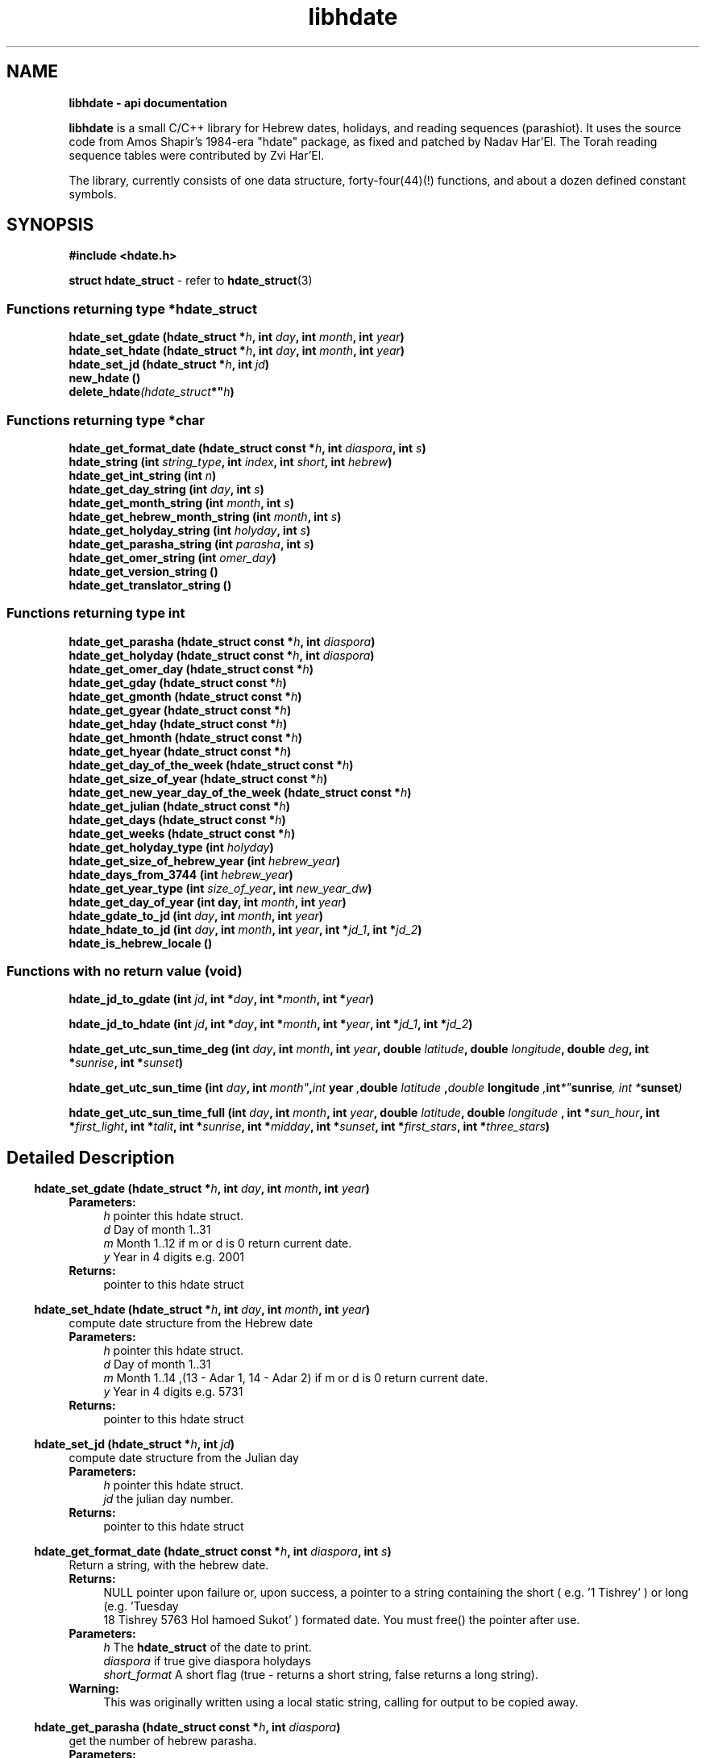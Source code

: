 .\" emacs:  -*- nroff -*-     vim: ft=nroff
.TH "libhdate" "3" "2022-01-01" "libhdate version 1.8" "libhdate documentation" "libhdate"
.\" Warning - This file was originally auto-generated by Doxygen
.\"           so there were originally many unusual nroff macros
.\"           included:
.SH NAME
.B libhdate - api documentation
.br

\fBlibhdate\fP is a small C/C++ library for Hebrew dates, holidays, and reading
sequences (parashiot). It uses the source code from Amos Shapir's 1984-era "hdate" package, as fixed and patched by Nadav Har'El. The Torah reading sequence tables were contributed by Zvi Har'El.
.PP
The library, currently consists of one data structure, forty-four(44)(!) functions, and about a dozen defined constant symbols.

.SH "SYNOPSIS"
.B #include <hdate.h>

.BR "struct hdate_struct" " - refer to " hdate_struct "(3)"

.SS Functions returning type *hdate_struct
.BI "hdate_set_gdate (hdate_struct *" h ", int " day ", int "month ",  int " year )
.br
.BI "hdate_set_hdate (hdate_struct *" h ", int " day ", int "month ",  int " year )
.br
.BI "hdate_set_jd (hdate_struct *" h ", int " jd )
.br
.B new_hdate ()
.br
.BI delete_hdate (hdate_struct *" h )

.SS Functions returning type *char
.BI "hdate_get_format_date (hdate_struct const *"h ", int " diaspora ", int "  s  )
.br
.BI "hdate_string (int "string_type ", int " index ", int " short ", int " hebrew )
.br
.BI "hdate_get_int_string (int " n )
.br
.BI "hdate_get_day_string (int " day ", int " s )
.br
.BI "hdate_get_month_string (int "month ", int " s )
.br
.BI "hdate_get_hebrew_month_string (int " month ", int " s )
.br
.BI "hdate_get_holyday_string (int " holyday ", int " s )
.br
.BI "hdate_get_parasha_string (int " parasha ", int " s )
.br
.BI "hdate_get_omer_string (int " omer_day )
.br
.BI "hdate_get_version_string ()"
.br
.BI "hdate_get_translator_string ()"

.SS Functions returning type int
.BI "hdate_get_parasha (hdate_struct const *"h ", int " diaspora )
.br
.BI "hdate_get_holyday (hdate_struct const *"h ", int  "diaspora )
.br
.BI "hdate_get_omer_day (hdate_struct const *"h )
.br
.BI "hdate_get_gday (hdate_struct const *"h )
.br
.BI "hdate_get_gmonth (hdate_struct const *" h )
.br
.BI "hdate_get_gyear (hdate_struct const *" h )
.br
.BI "hdate_get_hday (hdate_struct const *" h )
.br
.BI "hdate_get_hmonth (hdate_struct const *" h )
.br
.BI "hdate_get_hyear (hdate_struct const *" h )
.br
.BI "hdate_get_day_of_the_week (hdate_struct const *" h )
.br
.BI "hdate_get_size_of_year (hdate_struct const *" h )
.br
.BI "hdate_get_new_year_day_of_the_week (hdate_struct const *" h )
.br
.BI "hdate_get_julian (hdate_struct const *" h )
.br
.BI "hdate_get_days (hdate_struct const *" h )
.br
.BI "hdate_get_weeks (hdate_struct const *" h )
.br
.BI "hdate_get_holyday_type (int " holyday )
.br
.BI "hdate_get_size_of_hebrew_year (int "hebrew_year )
.br
.BI "hdate_days_from_3744 (int "hebrew_year )
.br
.BI "hdate_get_year_type (int " size_of_year ", int  "new_year_dw )
.br
.BI "hdate_get_day_of_year (int day, int " month ", int "year )
.br
.BI "hdate_gdate_to_jd (int " day ", int " month ", int " year )
.br
.BI "hdate_hdate_to_jd (int " day ", int " month ", int " year ", int *" jd_1 ", int *"jd_2 )
.br
.BI "hdate_is_hebrew_locale ()"

.SS Functions with no return value (void)

.BI "hdate_jd_to_gdate (int " jd ", int *" day ", int *" month ", int *" year )


.BI "hdate_jd_to_hdate (int " jd ", int *" day ", int *" month ", int *" year ", int *" jd_1 ", int *" jd_2 )


.BI "hdate_get_utc_sun_time_deg (int " day ", int " month ", int " year ", double " latitude ", double " longitude ", double " deg ", int *" sunrise ", int *" sunset )


.BI "hdate_get_utc_sun_time (int "day ", int " month" , int " year ", double " latitude ", double " longitude ", int *" sunrise ", int *" sunset )


.BI "hdate_get_utc_sun_time_full (int "day ", int " month ", int " year ", double " latitude ", double " longitude " , int *" sun_hour ", int *" first_light ", int *" talit ", int *" sunrise ", int *" midday ", int *" sunset ", int *" first_stars ", int *" three_stars )


.SH "Detailed Description"

.RS -4
.BI "hdate_set_gdate (hdate_struct *" h ", int " day ", int "month ",  int " year )
.RS 4
.B Parameters:
.RS 4
\fIh\fP pointer this hdate struct\&.
.br
\fId\fP Day of month 1\&.\&.31
.br
\fIm\fP Month 1\&.\&.12 if m or d is 0 return current date\&.
.br
\fIy\fP Year in 4 digits e\&.g\&. 2001
.RE
.br
.B Returns:
.RS 4
pointer to this hdate struct
.RE
.PP

.RS -4
.BI "hdate_set_hdate (hdate_struct *" h ", int " day ", int "month ",  int " year )
.RS 4
compute date structure from the Hebrew date
.br
.B Parameters:
.RS 4
\fIh\fP pointer this hdate struct\&.
.br
\fId\fP Day of month 1\&.\&.31
.br
\fIm\fP Month 1\&.\&.14 ,(13 - Adar 1, 14 - Adar 2) if m or d is 0 return current date\&.
.br
\fIy\fP Year in 4 digits e\&.g\&. 5731
.RE
.br
.B Returns:
.RS 4
pointer to this hdate struct
.RE
.PP

.RS -4
.BI "hdate_set_jd (hdate_struct *" h ", int " jd )
.RS 4
compute date structure from the Julian day
.br
.B Parameters:
.RS 4
\fIh\fP pointer this hdate struct\&.
.br
\fIjd\fP the julian day number\&.
.RE
.br
.B Returns:
.RS 4
pointer to this hdate struct
.RE
.PP

.RS -4
.BI "hdate_get_format_date (hdate_struct const *"h ", int " diaspora ", int "  s  )
.RS 4
Return a string, with the hebrew date\&.
.br
.B Returns:
.RS 4
NULL pointer upon failure or, upon success, a pointer to a string containing the short ( e\&.g\&. '1 Tishrey' ) or long (e\&.g\&. 'Tuesday
 18 Tishrey 5763 Hol hamoed Sukot' ) formated date\&. You must free() the pointer after use\&.
.RE
.br
.B Parameters:
.RS 4
\fIh\fP The \fBhdate_struct\fP of the date to print\&.
.br
\fIdiaspora\fP if true give diaspora holydays
.br
\fIshort_format\fP A short flag (true - returns a short string, false returns a long string)\&.
.RE
.br
\fBWarning:\fP
.RS 4
This was originally written using a local static string, calling for output to be copied away\&.
.RE
.PP

.RS -4
.BI "hdate_get_parasha (hdate_struct const *"h ", int " diaspora )
.RS 4
get the number of hebrew parasha\&.
.br
.B Parameters:
.RS 4
\fIh\fP pointer this hdate struct\&.
.br
\fIdiaspora\fP if true give diaspora readings
.RE
.br
.B Returns:
.RS 4
the number of parasha 1\&. Bereshit etc\&.\&. (55 through 61 are joined strings e\&.g\&. Vayakhel Pekudei)
.RE
.PP

.RS -4
.BI "hdate_get_holyday (hdate_struct const *"h ", int  "diaspora )
.RS 4
get the number of hebrew holiday\&.
.br
.B Parameters:
.RS 4
\fIh\fP pointer this hdate struct\&.
.br
\fIdiaspora\fP if true give diaspora holidays
.RE
.br
.B Returns:
.RS 4
the number of holiday\&.
.RE
.PP

.RS -4
.BI "hdate_get_int_string (int " n )
.RS 4
convert an integer to hebrew string\&.
.br
.B Parameters:
.RS 4
\fIn\fP The int to convert ( 0 < n < 11000)
.RE
.br
.B Returns:
.RS 4
a string of the hebrew number UTF-8 (logical)
.RE
.br
.B Warning:
.RS 4
DEPRECATION: This function is now just a wrapper for hdate_string, and is subject to deprecation\&. Callers to this function must free() after using the memory pointed to by the return value\&. The original function outputted to a local static string, and suggested that the caller copied it away\&. [deprecation date 2011-12-28]
.RE
.PP

.RS -4
.BI "hdate_get_day_string (int " day ", int " s )
.RS 4
Return a static string, with name of week day\&.
.br
.B Parameters:
.RS 4
\fIday_of_week\fP The number of the day 1\&.\&.7 (1 - sun)\&.
.br
\fIshort_form\fP A short flag (true - sun; false - sunday)\&.
.RE
.PP
.B Warning:
.RS 4
DEPRECATION: This function is now just a wrapper for hdate_string, and is subject to deprecation\&. [deprecation date 2011-12-28]
.RE
.PP

.RS -4
.BI "hdate_get_month_string (int "month ", int " s )
.RS 4
Return a static string, with name of month\&.
.br
.B Parameters:
.RS 4
\fImonth\fP The number of the month 1\&.\&.12 (1 - jan)\&.
.br
\fIshort_form\fP A short flag\&.
.RE
.br
.B Warning:
.RS 4
DEPRECATION: This function is now just a wrapper for hdate_string, and is subject to deprecation\&. [deprecation date 2011-12-28]
.RE
.PP

.RS -4
.BI "hdate_get_hebrew_month_string (int " month ", int " s )
.RS 4
Return a static string, with name of hebrew month\&.
.br
.B Parameters:
.RS 4
\fImonth\fP The number of the month 1\&.\&.14 (1 - tishre, 13 - adar 1, 14 - adar 2)\&.
.br
\fIshort_form\fP A short flag\&.
.RE
.br
.B Warning:
.RS 4
DEPRECATION: This function is now just a wrapper for hdate_string, and is subject to deprecation\&. [deprecation date 2011-12-28]
.RE
.PP

.RS -4
.BI "hdate_get_holyday_string (int " holyday ", int " s )
.RS 4
Name of hebrew holiday\&.
.br
.B Parameters:
.RS 4
\fIholiday\fP The holiday number\&.
.br
\fIshort_text\fP A short flag\&. 0=true, !0=false
.RE
.br
.B Warning:
.RS 4
DEPRECATION: This function is now just a wrapper for hdate_string, and is subject to deprecation\&. [deprecation date 2011-12-28]
.RE
.PP

.RS -4
.BI "hdate_get_parasha_string (int " parasha ", int " s )
.RS 4
Name of Parasha\&.
.br
.B Parameters:
.RS 4
\fIparasha\fP The Number of Parasha 1-Bereshit (55 through 61 are joined strings e\&.g\&. Vayakhel Pekudei)
.br
\fIshort_form\fP A short flag\&. 0=true, !0 = false
.RE
.br
.B Warning:
.RS 4
DEPRECATION: This function is now just a wrapper for hdate_string, and is subject to deprecation\&. [deprecation date 2011-12-28]
.RE
.PP

.RS -4
.BI "hdate_get_omer_string (int " omer_day )
.RS 4
Return a static string, with the day in the omer\&.
.br
.B Parameters:
.RS 4
\fIomer\fP day The day in the omer\&.
.RE
.br
.B Returns:
.RS 4
a pointer to a string with the day in the omer\&. The caller must free() the pointer after use\&.
.RE
.br
.B Warning:
.RS 4
DEPRECATION: This function is now just a wrapper for hdate_string, and is subject to deprecation\&.
.RE
.br
.B Attention:
.RS 4
The prior version of this function returned a pointer to a static string buffer\&. The current version returns a pointer to a malloc()ed buffer and needs to be free()d after use\&. [deprecation date 2011-12-28]
.RE
.PP

.RS -4
.BI "hdate_get_omer_day (hdate_struct const *"h )
.RS 4
Return the day in the omer of the given date\&.
.br
.B Parameters:
.RS 4
\fIh\fP The \fBhdate_struct\fP of the date to use\&.
.RE
.br
.B Returns:
.RS 4
The day in the omer, starting from 1 (or 0 if not in sfirat ha omer)
.RE
.PP

.RS -4
.BI "hdate_get_holyday_type (int " holyday )
.RS 4
Return number of hebrew holyday type\&. Holiday types: 0 - Regular day 1 - Yom tov (plus yom kippor) 2 - Erev yom kippur 3 - Hol hamoed 4 - Hanuka and purim 5 - Tzomot 6 - Independance day and Yom yerushalaim 7 - Lag baomer ,Tu beav, Tu beshvat 8 - Tzahal and Holocaust memorial days 9 - National days
.br
.B Parameters:
.RS 4
\fIholyday\fP the holyday number
.RE
.br
.B Returns:
.RS 4
the number of holyday type\&.
.RE
.PP

.RS -4
.BI "hdate_get_size_of_hebrew_year (int "hebrew_year )
.RS 4
size of hebrew year in days\&.
.br
.B Parameters:
.RS 4
\fIhebrew_year\fP the hebrew year\&.
.RE
.br
.B Returns:
.RS 4
size of Hebrew year
.RE
.PP

.RS -4
.BI "hdate_days_from_3744 (int "hebrew_year )
.RS 4
Days since Tishrey 3744\&. \fBAuthor:\fP
.RS 4
Amos Shapir 1984 (rev\&. 1985, 1992) Yaacov Zamir 2003-2005
.RE
.br
.B Parameters:
.RS 4
\fIhebrew_year\fP The Hebrew year
.RE
.br
.B Returns:
.RS 4
Number of days since 3,1,3744
.RE
.PP

.RS -4
.BI "hdate_get_year_type (int " size_of_year ", int  "new_year_dw )
.RS 4
Return Hebrew year type based on size and first week day of year\&.
.br
.B Parameters:
.RS 4
\fIsize_of_year\fP Length of year in days
.br
\fInew_year_dw\fP First week day of year
.RE
.br
.B Returns:
.RS 4
the number for year type (1\&.\&.14)
.RE
.PP

.RS -4
.BI "hdate_gdate_to_jd (int " day ", int " month ", int " year )
.RS 4
Compute Julian day from Gregorian date\&. \fBAuthor:\fP
.RS 4
Yaacov Zamir (algorithm from Henry F\&. Fliegel and Thomas C\&. Van Flandern ,1968)
.RE
.br
.B Parameters:
.RS 4
\fIday\fP Day of month 1\&.\&.31
.br
\fImonth\fP Month 1\&.\&.12
.br
\fIyear\fP Year in 4 digits e\&.g\&. 2001
.RE
.br
.B Returns:
.RS 4
the julian day number
.RE
.PP

.RS -4
.BI "hdate_hdate_to_jd (int " day ", int " month ", int " year ", int *" jd_1 ", int *"jd_2 )
.RS 4
.PP
Compute Julian day from Hebrew day, month and year\&. \fBAuthor:\fP
.RS 4
Amos Shapir 1984 (rev\&. 1985, 1992) Yaacov Zamir 2003-2005
.RE
.br
.B Parameters:
.RS 4
\fIday\fP Day of month 1\&.\&.31
.br
\fImonth\fP Month 1\&.\&.14 (13 - Adar 1, 14 - Adar 2)
.br
\fIyear\fP Hebrew year in 4 digits e\&.g\&. 5753
.br
\fIjd_tishrey1\fP return the julian number of 1 Tishrey this year
.br
\fIjd_tishrey1_next_year\fP return the julian number of 1 Tishrey next year
.RE
.br
.B Returns:
.RS 4
the julian day number
.RE
.PP

.RS -4
.BI "hdate_jd_to_gdate (int " jd ", int *" day ", int *" month ", int *" year )
.RS 4
Converting from the Julian day to the Gregorian date\&. \fBAuthor:\fP
.RS 4
Yaacov Zamir (Algorithm, Henry F\&. Fliegel and Thomas C\&. Van Flandern ,1968)
.RE
.br
.B Parameters:
.RS 4
\fIjd\fP Julian day
.br
\fIday\fP return Day of month 1\&.\&.31
.br
\fImonth\fP return Month 1\&.\&.12
.br
\fIyear\fP return Year in 4 digits e\&.g\&. 2001
.RE
.PP

.RS -4
.BI "hdate_jd_to_hdate (int " jd ", int *" day ", int *" month ", int *" year ", int *" jd_1 ", int *" jd_2 )
.RS 4
Converting from the Julian day to the Hebrew day\&. \fBAuthor:\fP
.RS 4
Yaacov Zamir 2005
.RE
.br
.B Parameters:
.RS 4
\fIjd\fP Julian day
.br
\fIday\fP return Day of month 1\&.\&.31
.br
\fImonth\fP return Month 1\&.\&.14 (13 - Adar 1, 14 - Adar 2)
.br
\fIyear\fP return Year in 4 digits e\&.g\&. 2001
.br
\fIjd_tishrey1\fP return the julian number of 1 Tishrey this year
.br
\fIjd_tishrey1_next_year\fP return the julian number of 1 Tishrey next year
.RE
.PP

.RS -4
.BI "hdate_get_day_of_year (int day, int " month ", int "year )
.RS 4
days from 1 january
.br
.B Parameters:
.RS 4
\fIday\fP this day of month
.br
\fImonth\fP this month
.br
\fIyear\fP this year
.RE
.br
.B Returns:
.RS 4
the days from 1 jan
.RE
.PP

.RS -4
.BI "hdate_get_utc_sun_time_deg (int " day ", int " month ", int " year ", double " latitude ", double " longitude ", double " deg ", int *" sunrise ", int *" sunset )
.RS 4
utc sun times for altitude at a gregorian date Returns the sunset and sunrise times in minutes from 00:00 (utc time) if sun altitude in sunrise is deg degries\&. This function only works for altitudes sun realy is\&. If the sun never get to this altitude, the returned sunset and sunrise values will be negative\&. This can happen in low altitude when latitude is nearing the pols in winter times, the sun never goes very high in the sky there\&.
.br
.B Parameters:
.RS 4
\fIday\fP this day of month
.br
\fImonth\fP this month
.br
\fIyear\fP this year
.br
\fIlongitude\fP longitude to use in calculations
.br
\fIlatitude\fP latitude to use in calculations
.br
\fIdeg\fP degrees of sun's altitude (0 - Zenith \&.\&. 90 - Horizon)
.br
\fIsunrise\fP return the utc sunrise in minutes
.br
\fIsunset\fP return the utc sunset in minutes
.RE
.PP

.RS -4
.BI "hdate_get_utc_sun_time (int "day ", int " month" , int " year ", double " latitude ", double " longitude ", int *" sunrise ", int *" sunset )
.RS 4
utc sunrise/set time for a gregorian date
.br
.B Parameters:
.RS 4
\fIday\fP this day of month
.br
\fImonth\fP this month
.br
\fIyear\fP this year
.br
\fIlongitude\fP longitude to use in calculations degrees, negative values are east
.br
\fIlatitude\fP latitude to use in calculations degrees, negative values are south
.br
\fIsunrise\fP return the utc sunrise in minutes after midnight (00:00)
.br
\fIsunset\fP return the utc sunset in minutes after midnight (00:00)
.RE
.PP

.RS -4
.BI "hdate_get_utc_sun_time_full (int "day ", int " month ", int " year ", double " latitude ", double " longitude " , int *" sun_hour ", int *" first_light ", int *" talit ", int *" sunrise ", int *" midday ", int *" sunset ", int *" first_stars ", int *" three_stars )
.RS 4
utc sunrise/set time for a gregorian date
.br
.B Parameters:
.RS 4
\fIday\fP this day of month
.br
\fImonth\fP this month
.br
\fIyear\fP this year
.br
\fIlongitude\fP longitude to use in calculations
.br
\fIlatitude\fP latitude to use in calculations
.br
\fIsun_hour\fP return the length of shaa zaminit in minutes
.br
\fIfirst_light\fP return the utc alut ha-shachar in minutes
.br
\fItalit\fP return the utc tphilin and talit in minutes
.br
\fIsunrise\fP return the utc sunrise in minutes
.br
\fImidday\fP return the utc midday in minutes
.br
\fIsunset\fP return the utc sunset in minutes
.br
\fIfirst_stars\fP return the utc tzeit hacochavim in minutes
.br
\fIthree_stars\fP return the utc shlosha cochavim in minutes
.RE
.br

.RS -4
.BI "hdate_get_gday (hdate_struct const *"h )
.RS 4
get the Gregorian day of the month
.br
.B Parameters:
.RS 4
\fIh\fP pointer this hdate struct\&.
.RE
.br
.B Returns:
.RS 4
the Gregorian day of the month, 1\&.\&.31\&.
.RE
.PP

.RS -4
.BI "hdate_get_gmonth (hdate_struct const *" h )
.RS 4
get the Gregorian month
.br
.B Parameters:
.RS 4
\fIh\fP pointer this hdate struct\&.
.RE
.br
.B Returns:
.RS 4
the Gregorian month, jan = 1\&.
.RE
.PP

.RS -4
.BI "hdate_get_gyear (hdate_struct const *" h )
.RS 4
get the Gregorian year
.br
.B Parameters:
.RS 4
\fIh\fP pointer this hdate struct\&.
.RE
.br
.B Returns:
.RS 4
the Gregorian year\&.
.RE
.PP

.RS -4
.BI "hdate_get_hday (hdate_struct const *" h )
.RS 4
get the Hebrew day of the month
.br
.B Parameters:
.RS 4
\fIh\fP pointer this hdate struct\&.
.RE
.br
.B Returns:
.RS 4
the Hebrew day of the month, 1\&.\&.30\&.
.RE
.PP

.RS -4
.BI "hdate_get_hmonth (hdate_struct const *" h )
.RS 4
get the Hebrew month
.br
.B Parameters:
.RS 4
\fIh\fP pointer this hdate struct\&.
.RE
.br
.B Returns:
.RS 4
the Hebrew month, Tishery = 1 \&.\&. Adar I =13, Adar II = 14\&.
.RE
.PP

.RS -4
.BI "hdate_get_hyear (hdate_struct const *" h )
.RS 4
get the Hebrew year
.br
.B Parameters:
.RS 4
\fIh\fP pointer this hdate struct\&.
.RE
.br
.B Returns:
.RS 4
the Hebrew year\&.
.RE
.PP

.RS -4
.BI "hdate_get_day_of_the_week (hdate_struct const *" h )
.RS 4
get the day of the week
.br
.B Parameters:
.RS 4
\fIh\fP pointer this hdate struct\&.
.RE
.br
.B Returns:
.RS 4
the the day of the week\&.
.RE
.PP

.RS -4
.BI "hdate_get_size_of_year (hdate_struct const *" h )
.RS 4
get the size of the hebrew year
.br
.B Parameters:
.RS 4
\fIh\fP pointer this hdate struct\&.
.RE
.br
.B Returns:
.RS 4
the the size of the hebrew year\&.
.RE
.PP

.RS -4
.BI "hdate_get_new_year_day_of_the_week (hdate_struct const *" h )
.RS 4
get the new year day of the week
.br
.B Parameters:
.RS 4
\fIh\fP pointer this hdate struct\&.
.RE
.br
.B Returns:
.RS 4
the the new year day of the week\&.
.RE
.PP

.RS -4
.BI "hdate_get_julian (hdate_struct const *" h )
.RS 4
get the Julian day number
.br
.B Parameters:
.RS 4
\fIh\fP pointer this hdate struct\&.
.RE
.br
.B Returns:
.RS 4
the Julian day number\&.
.RE
.PP

.RS -4
.BI "hdate_get_days (hdate_struct const *" h )
.RS 4
get the number of days passed since 1 tishrey
.br
.B Parameters:
.RS 4
\fIh\fP pointer this hdate struct\&.
.RE
.br
.B Returns:
.RS 4
the number of days passed since 1 tishrey\&.
.RE
.PP

.RS -4
.BI "hdate_get_weeks (hdate_struct const *" h )
.RS 4
get the number of weeks passed since 1 tishrey
.br
.B Parameters:
.RS 4
\fIh\fP pointer this hdate struct\&.
.RE
.br
.B Returns:
.RS 4
the number of weeks passed since 1 tishrey\&.
.RE
.PP

.RS -4
.B new_hdate ()
.RS 4
creat a new hdate struct object, must be deleted using delete_hdate\&.
.br
.B Returns:
.RS 4
a new hdate object
.RE
.PP

.RS -4
.BI delete_hdate (hdate_struct *" h )
.RS 4
delete an hdate struct object\&.
.br
.B Parameters:
.RS 4
\fIh\fP pointer this hdate struct\&.
.RE
.PP

.RS -4
.BI "hdate_get_version_string ()"
.RS 4
Return a static string, with the package name and version\&.
.br
.B Returns:
.RS 4
a static string, with the package name and version
.RE
.PP

.RS -4
.BI "hdate_get_translator_string ()"
.RS 4
name of translator
.PP
.B Returns:
.RS 4
a static string with name of translator, or NULL if none\&.
.RE
.PP

.RS -4
.BI "hdate_is_hebrew_locale ()"
.RS 4
helper function to find hebrew locale
.br
.B Returns:
.RS 4
0 = latin locale, -1 = hebrew locale
.RE
.PP

.RS -4
.BI "hdate_string (int "string_type ", int " index ", int " short ", int " hebrew )
.RS 4
Return string values for hdate information\&.
.br
.B Returns:
.RS 4
a pointer to a string containing the information\&. In the cases integers and omer, the strings will NOT be static, and the caller must free() them after use\&. Returns a null pointer upon failure\&.
.RE
.br
.B Parameters:
.RS 4
\fIstring_type\fP 0 = integer, 1 = day of week, 2 = parshaot, 3 = hmonth, 4 = gmonth, 5 = holiday, 6 = omer
.br
\fIindex\fP integer ( 0 < n < 11000) day of week ( 0 < n < 8 ) parshaot ( 0 , n < 62 ) hmonth ( 0 < n < 15 ) gmonth ( 0 < n < 13 ) holiday ( 0 < n < 37 ) omer ( 0 < n < 50 )
.br
\fIshort_form\fP 0 = short format
.br
\fIhebrew_form\fP 0 = not hebrew (native/embedded)
.RE
.PP

.SH "Define Documentation"
.PP
.SS "#define \fBHDATE_DIASPORA_FLAG\fP   -1"
.PP
use diaspora dates and holydays flag
.SS "#define \fBHDATE_ISRAEL_FLAG\fP   0"
.PP
use israel dates and holydays flag
.SS "#define \fBHDATE_SHORT_FLAG\fP   -1"
.PP
use short strings flag
.SS "#define \fBHDATE_LONG_FLAG\fP   0"
.PP
use long strings flag
.SS "#define \fBHEBREW_NUMBER_BUFFER_SIZE\fP   17"
.PP
for hdate_get_int_string_ and hdate_get_int_wstring \fBNote:\fP
.RS 4
How large should the buffer be? Hebrew year 10,999 would be י'תתקצ"ט, eight characters, each two bytes, plus an end-of-string delimiter, equals 17\&. This could effectively yield a range extending to Hebrew year 11,899, י'א תתצ'ט, due to the extra ק needed for the '900' century\&. However, for readability, I would want a an extra space at that point between the millenium and the century\&.\&.\&.
.RE
.PP

.SS "#define \fBHEBREW_WNUMBER_BUFFER_SIZE\fP   9"
.SS "#define \fBHDATE_STRING_INT\fP   0"
.PP
for function hdate_string: identifies string type: integer
.SS "#define \fBHDATE_STRING_DOW\fP   1"
.PP
for function hdate_string: identifies string type: day of week
.SS "#define \fBHDATE_STRING_PARASHA\fP   2"
.PP
for function hdate_string: identifies string type: parasha
.SS "#define \fBHDATE_STRING_HMONTH\fP   3"
.PP
for function hdate_string: identifies string type: hebrew_month
.SS "#define \fBHDATE_STRING_GMONTH\fP   4"
.PP
for function hdate_string: identifies string type: gregorian_month
.SS "#define \fBHDATE_STRING_HOLIDAY\fP   5"
.PP
for function hdate_string: identifies string type: holiday
.SS "#define \fBHDATE_STRING_OMER\fP   6"
.SS "#define \fBHDATE_STRING_SHORT\fP   1"
.PP
for function hdate_string: use short form, if one exists
.SS "#define \fBHDATE_STRING_LONG\fP   0"
.PP
for function hdate_string: use long form
.SS "#define \fBHDATE_STRING_HEBREW\fP   1"
.PP
for function hdate_string: use embedded hebrew string
.SS "#define \fBHDATE_STRING_LOCAL\fP   0"
.PP
for function hdate_string: use local locale string
.SH "SEE ALSO"
.BR hdate_struct "(3), " hcal "(1), " hdate  "(1)"
.SH "Authors"
.PP
For libhdate: Boruch Baum 2011-2014, Yaacov Zamir 2005-2010, Amos Shapir 1984-2003.
For this documentation: Boruch Baum, 2014.
.PP
project home page: https://libhdate.sourceforge.net
